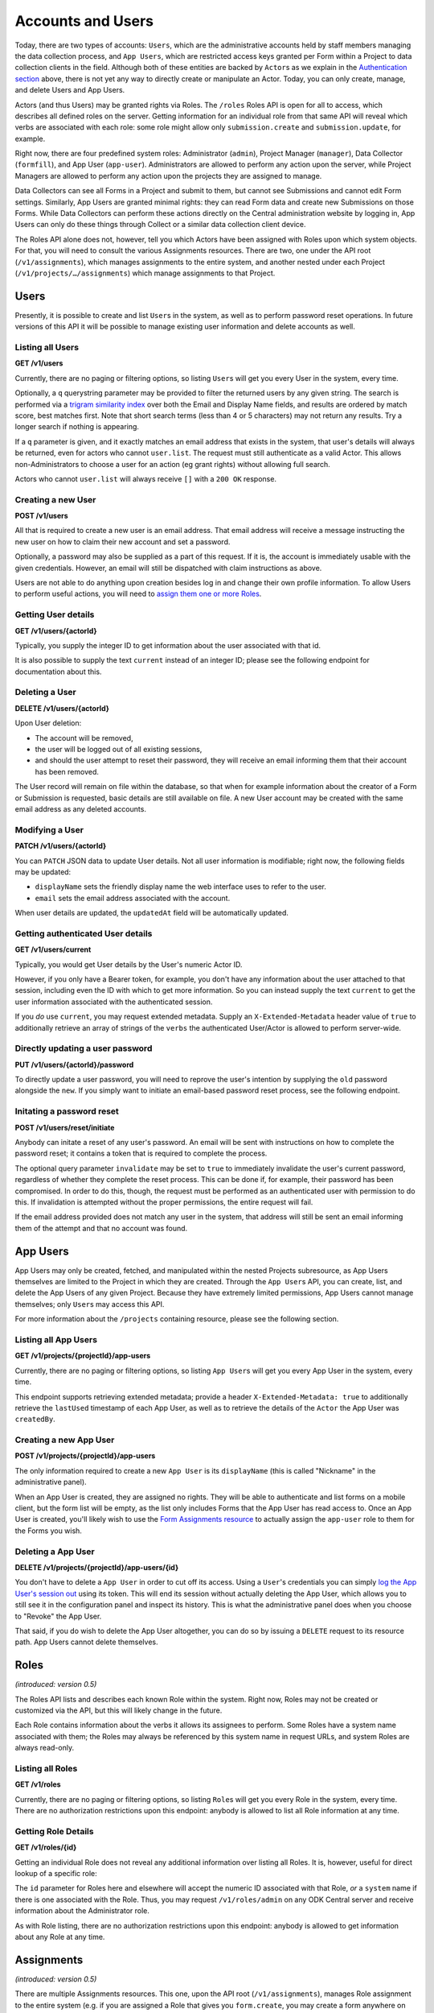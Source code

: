 .. auto generated file - DO NOT MODIFY 

Accounts and Users
=======================================================================================================================

Today, there are two types of accounts: ``Users``\ , which are the administrative accounts held by staff members managing the data collection process, and ``App Users``\ , which are restricted access keys granted per Form within a Project to data collection clients in the field. Although both of these entities are backed by ``Actor``\ s as we explain in the `Authentication section </central-api-authentication>`__ above, there is not yet any way to directly create or manipulate an Actor. Today, you can only create, manage, and delete Users and App Users.

Actors (and thus Users) may be granted rights via Roles. The ``/roles``\  Roles API is open for all to access, which describes all defined roles on the server. Getting information for an individual role from that same API will reveal which verbs are associated with each role: some role might allow only ``submission.create``\  and ``submission.update``\ , for example.

Right now, there are four predefined system roles: Administrator (``admin``\ ), Project Manager (``manager``\ ), Data Collector (``formfill``\ ), and App User (``app-user``\ ). Administrators are allowed to perform any action upon the server, while Project Managers are allowed to perform any action upon the projects they are assigned to manage.

Data Collectors can see all Forms in a Project and submit to them, but cannot see Submissions and cannot edit Form settings. Similarly, App Users are granted minimal rights: they can read Form data and create new Submissions on those Forms. While Data Collectors can perform these actions directly on the Central administration website by logging in, App Users can only do these things through Collect or a similar data collection client device.

The Roles API alone does not, however, tell you which Actors have been assigned with Roles upon which system objects. For that, you will need to consult the various Assignments resources. There are two, one under the API root (``/v1/assignments``\ ), which manages assignments to the entire system, and another nested under each Project (``/v1/projects/…/assignments``\ ) which manage assignments to that Project.


Users
-----------------------------------------------------------------------------------------------------------------------

Presently, it is possible to create and list ``User``\ s in the system, as well as to perform password reset operations. In future versions of this API it will be possible to manage existing user information and delete accounts as well.

Listing all Users
^^^^^^^^^^^^^^^^^^^^^^^^^^^

**GET /v1/users**

Currently, there are no paging or filtering options, so listing ``User``\ s will get you every User in the system, every time.

Optionally, a ``q``\  querystring parameter may be provided to filter the returned users by any given string. The search is performed via a `trigram similarity index <https://www.postgresql.org/docs/14/pgtrgm.html>`__ over both the Email and Display Name fields, and results are ordered by match score, best matches first. Note that short search terms (less than 4 or 5 characters) may not return any results. Try a longer search if nothing is appearing.

If a ``q``\  parameter is given, and it exactly matches an email address that exists in the system, that user's details will always be returned, even for actors who cannot ``user.list``\ . The request must still authenticate as a valid Actor. This allows non-Administrators to choose a user for an action (eg grant rights) without allowing full search.

Actors who cannot ``user.list``\  will always receive ``[]``\  with a ``200 OK``\  response.

.. dropdown:: Request

  **Parameters**

  .. list-table::
      :widths: 25 75
      :class: schema-table
      
      
      * - q

          *(query)*

        - string
        
          An optional search parameter.

          Example: ``alice``

  
.. dropdown:: Response

  **HTTP Status: 200**

  Content Type: application/json

  .. tab-set::

    .. tab-item:: Example

      .. code-block::

          [
            {
              "createdAt": "2018-04-18T23:19:14.802Z",
              "displayName": "My Display Name",
              "id": 115,
              "type": "user",
              "updatedAt": "2018-04-18T23:42:11.406Z",
              "deletedAt": "2018-04-18T23:42:11.406Z",
              "email": "my.email.address@getodk.org"
            }
          ]

    .. tab-item:: Schema


      .. list-table::
        :class: schema-table-wrap

        * - array


            .. list-table::
                :widths: 25 75
                :class: schema-table
                
                
                * - createdAt


                  - string
                  
                    ISO date format

                    Example: ``2018-04-18 23:19:14.802000+00:00``
                * - displayName


                  - string
                  
                    All ``Actor``\ s, regardless of type, have a display name

                    Example: ``My Display Name``
                * - id


                  - number
                  
                    

                    Example: ``115.0``
                * - type


                  - enum
                  
                    The type of actor


                      
                    .. collapse:: expand
                      :class: nested-schema

                      .. list-table::
                          :widths: 25 75
                          :class: schema-table
                          
                          
                          * - user


                            - string
                            
                              

                          * - field_key


                            - string
                            
                              

                          * - public_link


                            - string
                            
                              

                          * - singleUse


                            - string
                            
                              

                     
                * - updatedAt


                  - string
                  
                    ISO date format

                    Example: ``2018-04-18 23:42:11.406000+00:00``
                * - deletedAt


                  - string
                  
                    ISO date format

                    Example: ``2018-04-18 23:42:11.406000+00:00``
                * - email


                  - string
                  
                    The email address of the user


              
      

  **HTTP Status: 403**

  Content Type: application/json

  .. tab-set::

    .. tab-item:: Example

      .. code-block::

          {
            "code": "403.1",
            "message": "The authenticated actor does not have rights to perform that action."
          }

    .. tab-item:: Schema


      .. list-table::
        :class: schema-table-wrap

        * - object


              

            .. list-table::
                :widths: 25 75
                :class: schema-table
                
                
                * - code


                  - string
                  
                    

                * - message


                  - string
                  
                    

              
      
Creating a new User
^^^^^^^^^^^^^^^^^^^^^^^^^^^^^

**POST /v1/users**

All that is required to create a new user is an email address. That email address will receive a message instructing the new user on how to claim their new account and set a password.

Optionally, a password may also be supplied as a part of this request. If it is, the account is immediately usable with the given credentials. However, an email will still be dispatched with claim instructions as above.

Users are not able to do anything upon creation besides log in and change their own profile information. To allow Users to perform useful actions, you will need to `assign them one or more Roles </central-api-accounts-and-users/#assignments>`__.

.. dropdown:: Request



  **Request body**

  .. tab-set::

    .. tab-item:: Example

      .. code-block::

          {
            "email": "my.email.address@getodk.org"
          }

    .. tab-item:: Schema


      .. list-table::
        :class: schema-table-wrap

        * - object


              

            .. list-table::
                :widths: 25 75
                :class: schema-table
                
                
                * - email


                  - string
                  
                    The email address of the User account to be created.

                * - password


                  - string
                  
                    If provided, the User account will be created with this password. Otherwise, the user will still be able set their own password later.

              
  
  
.. dropdown:: Response

  **HTTP Status: 200**

  Content Type: application/json

  .. tab-set::

    .. tab-item:: Example

      .. code-block::

          {
            "createdAt": "2018-04-18T23:19:14.802Z",
            "displayName": "My Display Name",
            "id": 115,
            "type": "user",
            "updatedAt": "2018-04-18T23:42:11.406Z",
            "deletedAt": "2018-04-18T23:42:11.406Z",
            "email": "my.email.address@getodk.org"
          }

    .. tab-item:: Schema


      .. list-table::
        :class: schema-table-wrap

        * - object


              

            .. list-table::
                :widths: 25 75
                :class: schema-table
                
                
                * - createdAt


                  - string
                  
                    ISO date format

                * - displayName


                  - string
                  
                    All ``Actor``\ s, regardless of type, have a display name

                * - id


                  - number
                  
                    

                * - type


                  - enum
                  
                    the Type of this Actor; typically this will be ``user``\ .


                      
                    .. collapse:: expand
                      :class: nested-schema

                      .. list-table::
                          :widths: 25 75
                          :class: schema-table
                          
                          
                          * - user


                            - string
                            
                              

                          * - field_key


                            - string
                            
                              

                          * - public_link


                            - string
                            
                              

                          * - singleUse


                            - string
                            
                              

                     
                * - updatedAt


                  - string
                  
                    ISO date format

                * - deletedAt


                  - string
                  
                    ISO date format

                * - email


                  - string
                  
                    Only ``User``\ s have email addresses associated with them

              
      

  **HTTP Status: 400**

  Content Type: application/json

  .. tab-set::

    .. tab-item:: Example

      .. code-block::

          {
            "code": "400",
            "message": "Could not parse the given data (2 chars) as json."
          }

    .. tab-item:: Schema


      .. list-table::
        :class: schema-table-wrap

        * - object


              

            .. list-table::
                :widths: 25 75
                :class: schema-table
                
                
                * - code


                  - string
                  
                    

                * - details


                  - object
                  
                    a subobject that contains programmatically readable details about this error

                * - message


                  - string
                  
                    

              
      

  **HTTP Status: 403**

  Content Type: application/json

  .. tab-set::

    .. tab-item:: Example

      .. code-block::

          {
            "code": "403.1",
            "message": "The authenticated actor does not have rights to perform that action."
          }

    .. tab-item:: Schema


      .. list-table::
        :class: schema-table-wrap

        * - object


              

            .. list-table::
                :widths: 25 75
                :class: schema-table
                
                
                * - code


                  - string
                  
                    

                * - message


                  - string
                  
                    

              
      
Getting User details
^^^^^^^^^^^^^^^^^^^^^^^^^^^^^^

**GET /v1/users/{actorId}**

Typically, you supply the integer ID to get information about the user associated with that id.

It is also possible to supply the text ``current``\  instead of an integer ID; please see the following endpoint for documentation about this.

.. dropdown:: Request

  **Parameters**

  .. list-table::
      :widths: 25 75
      :class: schema-table
      
      
      * - actorId


        - string
        
          Typically the integer ID of the `User`. For getting user details, you can also supply the text `current`, which will tell you about the currently authenticated user.

          Example: ``42``

  
.. dropdown:: Response

  **HTTP Status: 200**

  Content Type: application/json

  .. tab-set::

    .. tab-item:: Example

      .. code-block::

          {
            "createdAt": "2018-04-18T23:19:14.802Z",
            "displayName": "My Display Name",
            "id": 115,
            "type": "user",
            "updatedAt": "2018-04-18T23:42:11.406Z",
            "deletedAt": "2018-04-18T23:42:11.406Z",
            "email": "my.email.address@getodk.org"
          }

    .. tab-item:: Schema


      .. list-table::
        :class: schema-table-wrap

        * - object


              

            .. list-table::
                :widths: 25 75
                :class: schema-table
                
                
                * - createdAt


                  - string
                  
                    ISO date format

                * - displayName


                  - string
                  
                    All ``Actor``\ s, regardless of type, have a display name

                * - id


                  - number
                  
                    

                * - type


                  - enum
                  
                    the Type of this Actor; typically this will be ``user``\ .


                      
                    .. collapse:: expand
                      :class: nested-schema

                      .. list-table::
                          :widths: 25 75
                          :class: schema-table
                          
                          
                          * - user


                            - string
                            
                              

                          * - field_key


                            - string
                            
                              

                          * - public_link


                            - string
                            
                              

                          * - singleUse


                            - string
                            
                              

                     
                * - updatedAt


                  - string
                  
                    ISO date format

                * - deletedAt


                  - string
                  
                    ISO date format

                * - email


                  - string
                  
                    Only ``User``\ s have email addresses associated with them

              
      

  **HTTP Status: 403**

  Content Type: application/json

  .. tab-set::

    .. tab-item:: Example

      .. code-block::

          {
            "code": "403.1",
            "message": "The authenticated actor does not have rights to perform that action."
          }

    .. tab-item:: Schema


      .. list-table::
        :class: schema-table-wrap

        * - object


              

            .. list-table::
                :widths: 25 75
                :class: schema-table
                
                
                * - code


                  - string
                  
                    

                * - message


                  - string
                  
                    

              
      
Deleting a User
^^^^^^^^^^^^^^^^^^^^^^^^^

**DELETE /v1/users/{actorId}**

Upon User deletion:

* The account will be removed,

* the user will be logged out of all existing sessions,

* and should the user attempt to reset their password, they will receive an email informing them that their account has been removed.

The User record will remain on file within the database, so that when for example information about the creator of a Form or Submission is requested, basic details are still available on file. A new User account may be created with the same email address as any deleted accounts.

.. dropdown:: Request

  **Parameters**

  .. list-table::
      :widths: 25 75
      :class: schema-table
      
      
      * - actorId


        - string
        
          Typically the integer ID of the `User`. For getting user details, you can also supply the text `current`, which will tell you about the currently authenticated user.

          Example: ``42``

  
.. dropdown:: Response

  **HTTP Status: 200**

  Content Type: application/json

  .. tab-set::

    .. tab-item:: Example

      .. code-block::

          {
            "success": true
          }

    .. tab-item:: Schema


      .. list-table::
        :class: schema-table-wrap

        * - object


              

            .. list-table::
                :widths: 25 75
                :class: schema-table
                
                
                * - success


                  - boolean
                  
                    

                    Example: ``none``
              
      

  **HTTP Status: 403**

  Content Type: application/json

  .. tab-set::

    .. tab-item:: Example

      .. code-block::

          {
            "code": "403.1",
            "message": "The authenticated actor does not have rights to perform that action."
          }

    .. tab-item:: Schema


      .. list-table::
        :class: schema-table-wrap

        * - object


              

            .. list-table::
                :widths: 25 75
                :class: schema-table
                
                
                * - code


                  - string
                  
                    

                * - message


                  - string
                  
                    

              
      
Modifying a User
^^^^^^^^^^^^^^^^^^^^^^^^^^

**PATCH /v1/users/{actorId}**

You can ``PATCH``\  JSON data to update User details. Not all user information is modifiable; right now, the following fields may be updated:

* ``displayName``\  sets the friendly display name the web interface uses to refer to the user.

* ``email``\  sets the email address associated with the account.

When user details are updated, the ``updatedAt``\  field will be automatically updated.

.. dropdown:: Request

  **Parameters**

  .. list-table::
      :widths: 25 75
      :class: schema-table
      
      
      * - actorId


        - string
        
          The integer ID of the `User`.

          Example: ``42``

  **Request body**

  .. tab-set::

    .. tab-item:: Example

      .. code-block::

          {
            "displayName": "New Name",
            "email": "new.email.address@getodk.org"
          }

    .. tab-item:: Schema


      .. list-table::
        :class: schema-table-wrap

        * - object


              

            .. list-table::
                :widths: 25 75
                :class: schema-table
                
                
                * - displayName


                  - string
                  
                    The friendly display name that should be associated with this User.

                * - email


                  - string
                  
                    The email address that should be associated with this User.

              
  
  
.. dropdown:: Response

  **HTTP Status: 200**

  Content Type: application/json

  .. tab-set::

    .. tab-item:: Example

      .. code-block::

          {
            "createdAt": "2018-04-18T23:19:14.802Z",
            "displayName": "My Display Name",
            "id": 115,
            "type": "user",
            "updatedAt": "2018-04-18T23:42:11.406Z",
            "deletedAt": "2018-04-18T23:42:11.406Z",
            "email": "my.email.address@getodk.org"
          }

    .. tab-item:: Schema


      .. list-table::
        :class: schema-table-wrap

        * - object


              

            .. list-table::
                :widths: 25 75
                :class: schema-table
                
                
                * - createdAt


                  - string
                  
                    ISO date format

                * - displayName


                  - string
                  
                    All ``Actor``\ s, regardless of type, have a display name

                * - id


                  - number
                  
                    

                * - type


                  - enum
                  
                    the Type of this Actor; typically this will be ``user``\ .


                      
                    .. collapse:: expand
                      :class: nested-schema

                      .. list-table::
                          :widths: 25 75
                          :class: schema-table
                          
                          
                          * - user


                            - string
                            
                              

                          * - field_key


                            - string
                            
                              

                          * - public_link


                            - string
                            
                              

                          * - singleUse


                            - string
                            
                              

                     
                * - updatedAt


                  - string
                  
                    ISO date format

                * - deletedAt


                  - string
                  
                    ISO date format

                * - email


                  - string
                  
                    Only ``User``\ s have email addresses associated with them

              
      

  **HTTP Status: 400**

  Content Type: application/json

  .. tab-set::

    .. tab-item:: Example

      .. code-block::

          {
            "code": "400",
            "message": "Could not parse the given data (2 chars) as json."
          }

    .. tab-item:: Schema


      .. list-table::
        :class: schema-table-wrap

        * - object


              

            .. list-table::
                :widths: 25 75
                :class: schema-table
                
                
                * - code


                  - string
                  
                    

                * - details


                  - object
                  
                    a subobject that contains programmatically readable details about this error

                * - message


                  - string
                  
                    

              
      

  **HTTP Status: 403**

  Content Type: application/json

  .. tab-set::

    .. tab-item:: Example

      .. code-block::

          {
            "code": "403.1",
            "message": "The authenticated actor does not have rights to perform that action."
          }

    .. tab-item:: Schema


      .. list-table::
        :class: schema-table-wrap

        * - object


              

            .. list-table::
                :widths: 25 75
                :class: schema-table
                
                
                * - code


                  - string
                  
                    

                * - message


                  - string
                  
                    

              
      
Getting authenticated User details
^^^^^^^^^^^^^^^^^^^^^^^^^^^^^^^^^^^^^^^^^^^^

**GET /v1/users/current**

Typically, you would get User details by the User's numeric Actor ID.

However, if you only have a Bearer token, for example, you don't have any information about the user attached to that session, including even the ID with which to get more information. So you can instead supply the text ``current``\  to get the user information associated with the authenticated session.

If you *do*\  use ``current``\ , you may request extended metadata. Supply an ``X-Extended-Metadata``\  header value of ``true``\  to additionally retrieve an array of strings of the ``verbs``\  the authenticated User/Actor is allowed to perform server-wide.

.. dropdown:: Request

  This endpoint doesn't take any request parameter or data
  
.. dropdown:: Response

  **HTTP Status: 200**

  Content Type: application/json; extended

  .. tab-set::

    .. tab-item:: Example

      .. code-block::

          {
            "createdAt": "2018-04-18T23:19:14.802Z",
            "displayName": "My Display Name",
            "id": 115,
            "type": "user",
            "updatedAt": "2018-04-18T23:42:11.406Z",
            "deletedAt": "2018-04-18T23:42:11.406Z",
            "email": "my.email.address@getodk.org",
            "verbs": [
              "project.create",
              "project.update"
            ]
          }

    .. tab-item:: Schema


      .. list-table::
        :class: schema-table-wrap

        * - object


              

            .. list-table::
                :widths: 25 75
                :class: schema-table
                
                
                * - createdAt


                  - string
                  
                    ISO date format

                * - displayName


                  - string
                  
                    All ``Actor``\ s, regardless of type, have a display name

                * - id


                  - number
                  
                    

                * - type


                  - enum
                  
                    the Type of this Actor; typically this will be ``user``\ .


                      
                    .. collapse:: expand
                      :class: nested-schema

                      .. list-table::
                          :widths: 25 75
                          :class: schema-table
                          
                          
                          * - user


                            - string
                            
                              

                          * - field_key


                            - string
                            
                              

                          * - public_link


                            - string
                            
                              

                          * - singleUse


                            - string
                            
                              

                     
                * - updatedAt


                  - string
                  
                    ISO date format

                * - deletedAt


                  - string
                  
                    ISO date format

                * - email


                  - string
                  
                    Only ``User``\ s have email addresses associated with them

                * - verbs


                  - array
                  
                    The verbs the authenticated Actor is allowed to perform server-wide.

                    Example: ``null``
                    
    

                     
              
      

  **HTTP Status: 403**

  Content Type: application/json; extended

  .. tab-set::

    .. tab-item:: Example

      .. code-block::

          {
            "code": "pencil",
            "message": "pencil"
          }

    .. tab-item:: Schema


      .. list-table::
        :class: schema-table-wrap

        * - object


              

            .. list-table::
                :widths: 25 75
                :class: schema-table
                
                
                * - code


                  - string
                  
                    

                * - message


                  - string
                  
                    

              
      
Directly updating a user password
^^^^^^^^^^^^^^^^^^^^^^^^^^^^^^^^^^^^^^^^^^^

**PUT /v1/users/{actorId}/password**

To directly update a user password, you will need to reprove the user's intention by supplying the ``old``\  password alongside the ``new``\ . If you simply want to initiate an email-based password reset process, see the following endpoint.

.. dropdown:: Request

  **Parameters**

  .. list-table::
      :widths: 25 75
      :class: schema-table
      
      
      * - actorId


        - string
        
          The integer ID of the `User`.

          Example: ``42``

  **Request body**

  .. tab-set::

    .. tab-item:: Example

      .. code-block::

          {
            "old": "old.password",
            "new": "new.password"
          }

    .. tab-item:: Schema


      .. list-table::
        :class: schema-table-wrap

        * - object


              

            .. list-table::
                :widths: 25 75
                :class: schema-table
                
                
                * - old


                  - string
                  
                    The user's current password.

                * - new


                  - string
                  
                    The new password that the user wishes to set.

              
  
  
.. dropdown:: Response

  **HTTP Status: 200**

  Content Type: application/json

  .. tab-set::

    .. tab-item:: Example

      .. code-block::

          {
            "success": true
          }

    .. tab-item:: Schema


      .. list-table::
        :class: schema-table-wrap

        * - object


              

            .. list-table::
                :widths: 25 75
                :class: schema-table
                
                
                * - success


                  - boolean
                  
                    

                    Example: ``none``
              
      

  **HTTP Status: 403**

  Content Type: application/json

  .. tab-set::

    .. tab-item:: Example

      .. code-block::

          {
            "code": "403.1",
            "message": "The authenticated actor does not have rights to perform that action."
          }

    .. tab-item:: Schema


      .. list-table::
        :class: schema-table-wrap

        * - object


              

            .. list-table::
                :widths: 25 75
                :class: schema-table
                
                
                * - code


                  - string
                  
                    

                * - message


                  - string
                  
                    

              
      
Initating a password reset
^^^^^^^^^^^^^^^^^^^^^^^^^^^^^^^^^^^^

**POST /v1/users/reset/initiate**

Anybody can initate a reset of any user's password. An email will be sent with instructions on how to complete the password reset; it contains a token that is required to complete the process.

The optional query parameter ``invalidate``\  may be set to ``true``\  to immediately invalidate the user's current password, regardless of whether they complete the reset process. This can be done if, for example, their password has been compromised. In order to do this, though, the request must be performed as an authenticated user with permission to do this. If invalidation is attempted without the proper permissions, the entire request will fail.

If the email address provided does not match any user in the system, that address will still be sent an email informing them of the attempt and that no account was found.

.. dropdown:: Request

  **Parameters**

  .. list-table::
      :widths: 25 75
      :class: schema-table
      
      
      * - invalidate

          *(query)*

        - boolean
        
          Specify `true` in order to immediately invalidate the user's present password.

          Example: ``true``

  **Request body**

  .. tab-set::

    .. tab-item:: Example

      .. code-block::

          {
            "email": "my.email.address@getodk.org"
          }

    .. tab-item:: Schema


      .. list-table::
        :class: schema-table-wrap

        * - object


              

            .. list-table::
                :widths: 25 75
                :class: schema-table
                
                
                * - email


                  - string
                  
                    The email address of the User account whose password is to be reset.

              
  
  
.. dropdown:: Response

  **HTTP Status: 200**

  Content Type: application/json

  .. tab-set::

    .. tab-item:: Example

      .. code-block::

          {
            "success": true
          }

    .. tab-item:: Schema


      .. list-table::
        :class: schema-table-wrap

        * - object


              

            .. list-table::
                :widths: 25 75
                :class: schema-table
                
                
                * - success


                  - boolean
                  
                    

                    Example: ``none``
              
      

  **HTTP Status: 403**

  Content Type: application/json

  .. tab-set::

    .. tab-item:: Example

      .. code-block::

          {
            "code": "403.1",
            "message": "The authenticated actor does not have rights to perform that action."
          }

    .. tab-item:: Schema


      .. list-table::
        :class: schema-table-wrap

        * - object


              

            .. list-table::
                :widths: 25 75
                :class: schema-table
                
                
                * - code


                  - string
                  
                    

                * - message


                  - string
                  
                    

              
      

App Users
-----------------------------------------------------------------------------------------------------------------------

App Users may only be created, fetched, and manipulated within the nested Projects subresource, as App Users themselves are limited to the Project in which they are created. Through the ``App User``\ s API, you can create, list, and delete the App Users of any given Project. Because they have extremely limited permissions, App Users cannot manage themselves; only ``User``\ s may access this API.

For more information about the ``/projects``\  containing resource, please see the following section.

Listing all App Users
^^^^^^^^^^^^^^^^^^^^^^^^^^^^^^^

**GET /v1/projects/{projectId}/app-users**

Currently, there are no paging or filtering options, so listing ``App User``\ s will get you every App User in the system, every time.

This endpoint supports retrieving extended metadata; provide a header ``X-Extended-Metadata: true``\  to additionally retrieve the ``lastUsed``\  timestamp of each App User, as well as to retrieve the details of the ``Actor``\  the App User was ``createdBy``\ .

.. dropdown:: Request

  **Parameters**

  .. list-table::
      :widths: 25 75
      :class: schema-table
      
      
      * - projectId


        - number
        
          The numeric ID of the Project

          Example: ``7``

  
.. dropdown:: Response

  **HTTP Status: 200**

  Content Type: application/json; extended

  .. tab-set::

    .. tab-item:: Example

      .. code-block::

          [
            {
              "createdAt": "2018-04-18T23:19:14.802Z",
              "displayName": "My Display Name",
              "id": 115,
              "type": "user",
              "updatedAt": "2018-04-18T23:42:11.406Z",
              "deletedAt": "2018-04-18T23:42:11.406Z",
              "token": "d1!E2GVHgpr4h9bpxxtqUJ7EVJ1Q$Dusm2RBXg8XyVJMCBCbvyE8cGacxUx3bcUT",
              "projectId": 1,
              "createdBy": {
                "createdAt": "2018-04-18T23:19:14.802Z",
                "displayName": "My Display Name",
                "id": 115,
                "type": "user",
                "updatedAt": "2018-04-18T23:42:11.406Z",
                "deletedAt": "2018-04-18T23:42:11.406Z"
              },
              "lastUsed": "2018-04-14T08:34:21.633Z"
            }
          ]

    .. tab-item:: Schema


      .. list-table::
        :class: schema-table-wrap

        * - array


            .. list-table::
                :widths: 25 75
                :class: schema-table
                
                
                * - createdAt


                  - string
                  
                    ISO date format

                    Example: ``2018-04-18 23:19:14.802000+00:00``
                * - displayName


                  - string
                  
                    All ``Actor``\ s, regardless of type, have a display name

                    Example: ``My Display Name``
                * - id


                  - number
                  
                    

                    Example: ``115.0``
                * - type


                  - enum
                  
                    The type of actor


                      
                    .. collapse:: expand
                      :class: nested-schema

                      .. list-table::
                          :widths: 25 75
                          :class: schema-table
                          
                          
                          * - user


                            - string
                            
                              

                          * - field_key


                            - string
                            
                              

                          * - public_link


                            - string
                            
                              

                          * - singleUse


                            - string
                            
                              

                     
                * - updatedAt


                  - string
                  
                    ISO date format

                    Example: ``2018-04-18 23:42:11.406000+00:00``
                * - deletedAt


                  - string
                  
                    ISO date format

                    Example: ``2018-04-18 23:42:11.406000+00:00``
                * - token


                  - string
                  
                    If present, this is the Token that can be used to authenticate a request as this ``App User``\ . If not present, this ``App User``\ 's access has been revoked.

                    Example: ``d1!E2GVHgpr4h9bpxxtqUJ7EVJ1Q$Dusm2RBXg8XyVJMCBCbvyE8cGacxUx3bcUT``
                * - projectId


                  - number
                  
                    The ID of the ``Project``\  that this ``App User``\  is bound to.

                    Example: ``1``

              
      **Extended App Users**

      .. list-table::
        :class: schema-table-wrap

        * - array


            .. list-table::
                :widths: 25 75
                :class: schema-table
                
                
                * - createdAt


                  - string
                  
                    ISO date format

                    Example: ``2018-04-18 23:19:14.802000+00:00``
                * - displayName


                  - string
                  
                    All ``Actor``\ s, regardless of type, have a display name

                    Example: ``My Display Name``
                * - id


                  - number
                  
                    

                    Example: ``115.0``
                * - type


                  - enum
                  
                    The type of actor


                      
                    .. collapse:: expand
                      :class: nested-schema

                      .. list-table::
                          :widths: 25 75
                          :class: schema-table
                          
                          
                          * - user


                            - string
                            
                              

                          * - field_key


                            - string
                            
                              

                          * - public_link


                            - string
                            
                              

                          * - singleUse


                            - string
                            
                              

                     
                * - updatedAt


                  - string
                  
                    ISO date format

                    Example: ``2018-04-18 23:42:11.406000+00:00``
                * - deletedAt


                  - string
                  
                    ISO date format

                    Example: ``2018-04-18 23:42:11.406000+00:00``
                * - token


                  - string
                  
                    If present, this is the Token that can be used to authenticate a request as this ``App User``\ . If not present, this ``App User``\ 's access has been revoked.

                    Example: ``d1!E2GVHgpr4h9bpxxtqUJ7EVJ1Q$Dusm2RBXg8XyVJMCBCbvyE8cGacxUx3bcUT``
                * - projectId


                  - number
                  
                    The ID of the ``Project``\  that this ``App User``\  is bound to.

                    Example: ``1``
                * - createdBy


                  - object
                  
                    The ``Actor``\  that created this ``App User``\ 


                      
                    .. collapse:: expand
                      :class: nested-schema

                      .. list-table::
                          :widths: 25 75
                          :class: schema-table
                          
                          
                          * - createdAt


                            - string
                            
                              ISO date format

                              Example: ``2018-04-18 23:19:14.802000+00:00``
                          * - displayName


                            - string
                            
                              All ``Actor``\ s, regardless of type, have a display name

                              Example: ``My Display Name``
                          * - id


                            - number
                            
                              

                              Example: ``115.0``
                          * - type


                            - enum
                            
                              The type of actor


                                
                              .. collapse:: expand
                                :class: nested-schema

                                .. list-table::
                                    :widths: 25 75
                                    :class: schema-table
                                    
                                    
                                    * - user


                                      - string
                                      
                                        

                                    * - field_key


                                      - string
                                      
                                        

                                    * - public_link


                                      - string
                                      
                                        

                                    * - singleUse


                                      - string
                                      
                                        

                               
                          * - updatedAt


                            - string
                            
                              ISO date format

                              Example: ``2018-04-18 23:42:11.406000+00:00``
                          * - deletedAt


                            - string
                            
                              ISO date format

                              Example: ``2018-04-18 23:42:11.406000+00:00``
                     
                * - lastUsed


                  - string
                  
                    ISO date format. The last time this ``App User``\  was used to authenticate a request.

                    Example: ``2018-04-14 08:34:21.633000+00:00``

              
      

  **HTTP Status: 403**

  Content Type: application/json; extended

  .. tab-set::

    .. tab-item:: Example

      .. code-block::

          {
            "code": "pencil",
            "message": "pencil"
          }

    .. tab-item:: Schema


      .. list-table::
        :class: schema-table-wrap

        * - object


              

            .. list-table::
                :widths: 25 75
                :class: schema-table
                
                
                * - code


                  - string
                  
                    

                * - message


                  - string
                  
                    

              
      
Creating a new App User
^^^^^^^^^^^^^^^^^^^^^^^^^^^^^^^^^

**POST /v1/projects/{projectId}/app-users**

The only information required to create a new ``App User``\  is its ``displayName``\  (this is called "Nickname" in the administrative panel).

When an App User is created, they are assigned no rights. They will be able to authenticate and list forms on a mobile client, but the form list will be empty, as the list only includes Forms that the App User has read access to. Once an App User is created, you'll likely wish to use the `Form Assignments resource </central-api-form-management/#form-assignments>`__ to actually assign the ``app-user``\  role to them for the Forms you wish.

.. dropdown:: Request

  **Parameters**

  .. list-table::
      :widths: 25 75
      :class: schema-table
      
      
      * - projectId


        - number
        
          The numeric ID of the Project

          Example: ``7``

  **Request body**

  .. tab-set::

    .. tab-item:: Example

      .. code-block::

          {
            "displayName": "My Display Name"
          }

    .. tab-item:: Schema


      .. list-table::
        :class: schema-table-wrap

        * - object


              

            .. list-table::
                :widths: 25 75
                :class: schema-table
                
                
                * - displayName


                  - string
                  
                    The friendly nickname of the ``App User``\  to be created.

              
  
  
.. dropdown:: Response

  **HTTP Status: 200**

  Content Type: application/json

  .. tab-set::

    .. tab-item:: Example

      .. code-block::

          {
            "createdAt": "2018-04-18T23:19:14.802Z",
            "displayName": "My Display Name",
            "id": 115,
            "type": "user",
            "updatedAt": "2018-04-18T23:42:11.406Z",
            "deletedAt": "2018-04-18T23:42:11.406Z",
            "token": "d1!E2GVHgpr4h9bpxxtqUJ7EVJ1Q$Dusm2RBXg8XyVJMCBCbvyE8cGacxUx3bcUT",
            "projectId": 1
          }

    .. tab-item:: Schema


      .. list-table::
        :class: schema-table-wrap

        * - object


              

            .. list-table::
                :widths: 25 75
                :class: schema-table
                
                
                * - createdAt


                  - string
                  
                    ISO date format

                * - displayName


                  - string
                  
                    All ``Actor``\ s, regardless of type, have a display name

                * - id


                  - number
                  
                    

                * - type


                  - enum
                  
                    the Type of this Actor; typically this will be ``user``\ .


                      
                    .. collapse:: expand
                      :class: nested-schema

                      .. list-table::
                          :widths: 25 75
                          :class: schema-table
                          
                          
                          * - user


                            - string
                            
                              

                          * - field_key


                            - string
                            
                              

                          * - public_link


                            - string
                            
                              

                          * - singleUse


                            - string
                            
                              

                     
                * - updatedAt


                  - string
                  
                    ISO date format

                * - deletedAt


                  - string
                  
                    ISO date format

                * - token


                  - string
                  
                    If present, this is the Token that can be used to authenticate a request as this ``App User``\ . If not present, this ``App User``\ 's access has been revoked.

                * - projectId


                  - number
                  
                    The ID of the ``Project``\  that this ``App User``\  is bound to.

              
      

  **HTTP Status: 400**

  Content Type: application/json

  .. tab-set::

    .. tab-item:: Example

      .. code-block::

          {
            "code": "400",
            "message": "Could not parse the given data (2 chars) as json."
          }

    .. tab-item:: Schema


      .. list-table::
        :class: schema-table-wrap

        * - object


              

            .. list-table::
                :widths: 25 75
                :class: schema-table
                
                
                * - code


                  - string
                  
                    

                * - details


                  - object
                  
                    a subobject that contains programmatically readable details about this error

                * - message


                  - string
                  
                    

              
      

  **HTTP Status: 403**

  Content Type: application/json

  .. tab-set::

    .. tab-item:: Example

      .. code-block::

          {
            "code": "403.1",
            "message": "The authenticated actor does not have rights to perform that action."
          }

    .. tab-item:: Schema


      .. list-table::
        :class: schema-table-wrap

        * - object


              

            .. list-table::
                :widths: 25 75
                :class: schema-table
                
                
                * - code


                  - string
                  
                    

                * - message


                  - string
                  
                    

              
      
Deleting a App User
^^^^^^^^^^^^^^^^^^^^^^^^^^^^^

**DELETE /v1/projects/{projectId}/app-users/{id}**

You don't have to delete a ``App User``\  in order to cut off its access. Using a ``User``\ 's credentials you can simply `log the App User's session out </central-api-authentication/#revoking-an-app-user>`__ using its token. This will end its session without actually deleting the App User, which allows you to still see it in the configuration panel and inspect its history. This is what the administrative panel does when you choose to "Revoke" the App User.

That said, if you do wish to delete the App User altogether, you can do so by issuing a ``DELETE``\  request to its resource path. App Users cannot delete themselves.

.. dropdown:: Request

  **Parameters**

  .. list-table::
      :widths: 25 75
      :class: schema-table
      
      
      * - id


        - number
        
          The numeric ID of the App User

          Example: ``16``
      * - projectId


        - number
        
          The numeric ID of the Project

          Example: ``7``

  
.. dropdown:: Response

  **HTTP Status: 200**

  Content Type: application/json

  .. tab-set::

    .. tab-item:: Example

      .. code-block::

          {
            "success": true
          }

    .. tab-item:: Schema


      .. list-table::
        :class: schema-table-wrap

        * - object


              

            .. list-table::
                :widths: 25 75
                :class: schema-table
                
                
                * - success


                  - boolean
                  
                    

                    Example: ``none``
              
      

  **HTTP Status: 403**

  Content Type: application/json

  .. tab-set::

    .. tab-item:: Example

      .. code-block::

          {
            "code": "403.1",
            "message": "The authenticated actor does not have rights to perform that action."
          }

    .. tab-item:: Schema


      .. list-table::
        :class: schema-table-wrap

        * - object


              

            .. list-table::
                :widths: 25 75
                :class: schema-table
                
                
                * - code


                  - string
                  
                    

                * - message


                  - string
                  
                    

              
      

Roles
-----------------------------------------------------------------------------------------------------------------------

*(introduced: version 0.5)*\ 

The Roles API lists and describes each known Role within the system. Right now, Roles may not be created or customized via the API, but this will likely change in the future.

Each Role contains information about the verbs it allows its assignees to perform. Some Roles have a system name associated with them; the Roles may always be referenced by this system name in request URLs, and system Roles are always read-only.

Listing all Roles
^^^^^^^^^^^^^^^^^^^^^^^^^^^

**GET /v1/roles**

Currently, there are no paging or filtering options, so listing ``Role``\ s will get you every Role in the system, every time. There are no authorization restrictions upon this endpoint: anybody is allowed to list all Role information at any time.

.. dropdown:: Request

  This endpoint doesn't take any request parameter or data
  
.. dropdown:: Response

  **HTTP Status: 200**

  Content Type: application/json

  .. tab-set::

    .. tab-item:: Example

      .. code-block::

          [
            {
              "id": 4,
              "name": "Project Manager",
              "system": "manager",
              "verbs": [
                "project.update",
                "project.delete"
              ],
              "createdAt": "2018-01-19T23:58:03.395Z",
              "updatedAt": "2018-03-21T12:45:02.312Z"
            }
          ]

    .. tab-item:: Schema


      .. list-table::
        :class: schema-table-wrap

        * - array


            .. list-table::
                :widths: 25 75
                :class: schema-table
                
                
                * - id


                  - number
                  
                    The numerical ID of the Role.

                    Example: ``4``
                * - name


                  - string
                  
                    The human-readable name for the Role.

                    Example: ``Project Manager``
                * - system


                  - string
                  
                    The system name of the Role. Roles that have system names may not be modified.

                    Example: ``manager``
                * - verbs


                  - array
                  
                    The array of string verbs this Role confers.

                    Example: ``["project.update", "project.delete"]``
                    
    

                     
                * - createdAt


                  - string
                  
                    ISO date format

                    Example: ``2018-04-18 23:42:11.406000+00:00``
                * - updatedAt


                  - string
                  
                    ISO date format

                    Example: ``2018-09-18 23:42:11.406000+00:00``

              
      
Getting Role Details
^^^^^^^^^^^^^^^^^^^^^^^^^^^^^^

**GET /v1/roles/{id}**

Getting an individual Role does not reveal any additional information over listing all Roles. It is, however, useful for direct lookup of a specific role:

The ``id``\  parameter for Roles here and elsewhere will accept the numeric ID associated with that Role, *or*\  a ``system``\  name if there is one associated with the Role. Thus, you may request ``/v1/roles/admin``\  on any ODK Central server and receive information about the Administrator role.

As with Role listing, there are no authorization restrictions upon this endpoint: anybody is allowed to get information about any Role at any time.

.. dropdown:: Request

  **Parameters**

  .. list-table::
      :widths: 25 75
      :class: schema-table
      
      
      * - id


        - string
        
          Typically the integer ID of the `Role`. You may also supply the Role `system` name if it has one.

          Example: ``1``

  
.. dropdown:: Response

  **HTTP Status: 200**

  Content Type: application/json

  .. tab-set::

    .. tab-item:: Example

      .. code-block::

          {
            "id": 4,
            "name": "Project Manager",
            "system": "manager",
            "verbs": [
              "project.update",
              "project.delete"
            ],
            "createdAt": "2018-01-19T23:58:03.395Z",
            "updatedAt": "2018-03-21T12:45:02.312Z"
          }

    .. tab-item:: Schema


      .. list-table::
        :class: schema-table-wrap

        * - object


              

            .. list-table::
                :widths: 25 75
                :class: schema-table
                
                
                * - id


                  - number
                  
                    The numerical ID of the Role.

                    Example: ``4``
                * - name


                  - string
                  
                    The human-readable name for the Role.

                    Example: ``Project Manager``
                * - system


                  - string
                  
                    The system name of the Role. Roles that have system names may not be modified.

                    Example: ``manager``
                * - verbs


                  - array
                  
                    The array of string verbs this Role confers.

                    Example: ``["project.update", "project.delete"]``
                    
    

                     
                * - createdAt


                  - string
                  
                    ISO date format

                    Example: ``2018-04-18 23:42:11.406000+00:00``
                * - updatedAt


                  - string
                  
                    ISO date format

                    Example: ``2018-09-18 23:42:11.406000+00:00``
              
      

Assignments
-----------------------------------------------------------------------------------------------------------------------

*(introduced: version 0.5)*\ 

There are multiple Assignments resources. This one, upon the API root (``/v1/assignments``\ ), manages Role assignment to the entire system (e.g. if you are assigned a Role that gives you ``form.create``\ , you may create a form anywhere on the entire server).

The `Project Assignments resource </central-api-project-management/#project-assignments>`__, nested under Projects, manages Role assignment to that Project in particular, and all objects within it. And the `Form Assignments resource </central-api-form-management/#form-assignments>`__ allows even more granular assignments, to specific Forms within a Project. All of these resources have the same structure and take and return the same data types.

Assignments may be created (``POST``\ ) and deleted (``DELETE``\ ) like any other resource in the system. Here, creating an Assignment grants the referenced Actor the verbs associated with the referenced Role upon all system objects. The pathing for creation and deletion is not quite REST-standard: we represent the relationship between Role and Actor directly in the URL rather than as body data: ``assignments/{role}/{actor}``\  represents the assignment of the given Role to the given Actor.

Listing all Assignments
^^^^^^^^^^^^^^^^^^^^^^^^^^^^^^^^^

**GET /v1/assignments**

This will list every server-wide assignment, in the form of ``actorId``\ /``roleId``\  pairs. It will *not*\  list Project-specific Assignments. To find those, you will need the `Assignments subresource </central-api-project-management/#project-assignments>`__ within Projects.

This endpoint supports retrieving extended metadata; provide a header ``X-Extended-Metadata: true``\  to expand the ``actorId``\  into a full ``actor``\  objects. The Role reference remains a numeric ID.

.. dropdown:: Request

  This endpoint doesn't take any request parameter or data
  
.. dropdown:: Response

  **HTTP Status: 200**

  Content Type: application/json

  .. tab-set::

    .. tab-item:: Example

      .. code-block::

          [
            {
              "actor": {
                "createdAt": "2018-04-18T23:19:14.802Z",
                "displayName": "My Display Name",
                "id": 115,
                "type": "user",
                "updatedAt": "2018-04-18T23:42:11.406Z",
                "deletedAt": "2018-04-18T23:42:11.406Z"
              },
              "roleId": 4
            }
          ]

    .. tab-item:: Schema


      .. list-table::
        :class: schema-table-wrap

        * - array


            .. list-table::
                :widths: 25 75
                :class: schema-table
                
                
                * - actorId


                  - number
                  
                    The numeric Actor ID being assigned.

                    Example: ``42``
                * - roleId


                  - number
                  
                    The numeric Role ID being assigned.

                    Example: ``4``

              
      **Extended Assignment**

      .. list-table::
        :class: schema-table-wrap

        * - array


            .. list-table::
                :widths: 25 75
                :class: schema-table
                
                
                * - actor


                  - object
                  
                    The full Actor data for this assignment.


                      
                    .. collapse:: expand
                      :class: nested-schema

                      .. list-table::
                          :widths: 25 75
                          :class: schema-table
                          
                          
                          * - createdAt


                            - string
                            
                              ISO date format

                              Example: ``2018-04-18 23:19:14.802000+00:00``
                          * - displayName


                            - string
                            
                              All ``Actor``\ s, regardless of type, have a display name

                              Example: ``My Display Name``
                          * - id


                            - number
                            
                              

                              Example: ``115.0``
                          * - type


                            - enum
                            
                              The type of actor


                                
                              .. collapse:: expand
                                :class: nested-schema

                                .. list-table::
                                    :widths: 25 75
                                    :class: schema-table
                                    
                                    
                                    * - user


                                      - string
                                      
                                        

                                    * - field_key


                                      - string
                                      
                                        

                                    * - public_link


                                      - string
                                      
                                        

                                    * - singleUse


                                      - string
                                      
                                        

                               
                          * - updatedAt


                            - string
                            
                              ISO date format

                              Example: ``2018-04-18 23:42:11.406000+00:00``
                          * - deletedAt


                            - string
                            
                              ISO date format

                              Example: ``2018-04-18 23:42:11.406000+00:00``
                     
                * - roleId


                  - number
                  
                    The numeric Role ID being assigned.

                    Example: ``4``

              
      

  **HTTP Status: 403**

  Content Type: application/json

  .. tab-set::

    .. tab-item:: Example

      .. code-block::

          {
            "code": "403.1",
            "message": "The authenticated actor does not have rights to perform that action."
          }

    .. tab-item:: Schema


      .. list-table::
        :class: schema-table-wrap

        * - object


              

            .. list-table::
                :widths: 25 75
                :class: schema-table
                
                
                * - code


                  - string
                  
                    

                    Example: ``403.1``
                * - message


                  - string
                  
                    

                    Example: ``The authenticated actor does not have rights to perform that action.``
              
      
Listing all Actors assigned some Role
^^^^^^^^^^^^^^^^^^^^^^^^^^^^^^^^^^^^^^^^^^^^^^^

**GET /v1/assignments/{roleId}**

Given a ``roleId``\ , which may be a numeric ID or a string role ``system``\  name, this endpoint lists all ``Actors``\  that have been assigned that Role on a server-wide basis.

.. dropdown:: Request

  **Parameters**

  .. list-table::
      :widths: 25 75
      :class: schema-table
      
      
      * - roleId


        - string
        
          Typically the integer ID of the `Role`. You may also supply the Role `system` name if it has one.

          Example: ``admin``

  
.. dropdown:: Response

  **HTTP Status: 200**

  Content Type: application/json

  .. tab-set::

    .. tab-item:: Example

      .. code-block::

          [
            {
              "createdAt": "2018-04-18T23:19:14.802Z",
              "displayName": "My Display Name",
              "id": 115,
              "type": "user",
              "updatedAt": "2018-04-18T23:42:11.406Z",
              "deletedAt": "2018-04-18T23:42:11.406Z"
            }
          ]

    .. tab-item:: Schema


      .. list-table::
        :class: schema-table-wrap

        * - array


            .. list-table::
                :widths: 25 75
                :class: schema-table
                
                
                * - createdAt


                  - string
                  
                    ISO date format

                    Example: ``2018-04-18 23:19:14.802000+00:00``
                * - displayName


                  - string
                  
                    All ``Actor``\ s, regardless of type, have a display name

                    Example: ``My Display Name``
                * - id


                  - number
                  
                    

                    Example: ``115.0``
                * - type


                  - enum
                  
                    The type of actor


                      
                    .. collapse:: expand
                      :class: nested-schema

                      .. list-table::
                          :widths: 25 75
                          :class: schema-table
                          
                          
                          * - user


                            - string
                            
                              

                          * - field_key


                            - string
                            
                              

                          * - public_link


                            - string
                            
                              

                          * - singleUse


                            - string
                            
                              

                     
                * - updatedAt


                  - string
                  
                    ISO date format

                    Example: ``2018-04-18 23:42:11.406000+00:00``
                * - deletedAt


                  - string
                  
                    ISO date format

                    Example: ``2018-04-18 23:42:11.406000+00:00``

              
      

  **HTTP Status: 403**

  Content Type: application/json

  .. tab-set::

    .. tab-item:: Example

      .. code-block::

          {
            "code": "403.1",
            "message": "The authenticated actor does not have rights to perform that action."
          }

    .. tab-item:: Schema


      .. list-table::
        :class: schema-table-wrap

        * - object


              

            .. list-table::
                :widths: 25 75
                :class: schema-table
                
                
                * - code


                  - string
                  
                    

                * - message


                  - string
                  
                    

              
      
Assigning an Actor to a server-wide Role
^^^^^^^^^^^^^^^^^^^^^^^^^^^^^^^^^^^^^^^^^^^^^^^^^^

**POST /v1/assignments/{roleId}/{actorId}**

Given a ``roleId``\ , which may be a numeric ID or a string role ``system``\  name, and a numeric ``actorId``\ , assigns that Role to that Actor across the entire server.

No ``POST``\  body data is required, and if provided it will be ignored.

.. dropdown:: Request

  **Parameters**

  .. list-table::
      :widths: 25 75
      :class: schema-table
      
      
      * - roleId


        - string
        
          Typically the integer ID of the `Role`. You may also supply the Role `system` name if it has one.

          Example: ``admin``
      * - actorId


        - number
        
          The integer ID of the `Actor`.

          Example: ``14``

  
.. dropdown:: Response

  **HTTP Status: 200**

  Content Type: application/json

  .. tab-set::

    .. tab-item:: Example

      .. code-block::

          {
            "success": true
          }

    .. tab-item:: Schema


      .. list-table::
        :class: schema-table-wrap

        * - object


              

            .. list-table::
                :widths: 25 75
                :class: schema-table
                
                
                * - success


                  - boolean
                  
                    

                    Example: ``none``
              
      

  **HTTP Status: 403**

  Content Type: application/json

  .. tab-set::

    .. tab-item:: Example

      .. code-block::

          {
            "code": "403.1",
            "message": "The authenticated actor does not have rights to perform that action."
          }

    .. tab-item:: Schema


      .. list-table::
        :class: schema-table-wrap

        * - object


              

            .. list-table::
                :widths: 25 75
                :class: schema-table
                
                
                * - code


                  - string
                  
                    

                * - message


                  - string
                  
                    

              
      
Stripping an Role Assignment from an Actor
^^^^^^^^^^^^^^^^^^^^^^^^^^^^^^^^^^^^^^^^^^^^^^^^^^^^

**DELETE /v1/assignments/{roleId}/{actorId}**

Given a ``roleId``\ , which may be a numeric ID or a string role ``system``\  name, and a numeric ``actorId``\ , unassigns that Role from that Actor across the entire server.

.. dropdown:: Request

  **Parameters**

  .. list-table::
      :widths: 25 75
      :class: schema-table
      
      
      * - roleId


        - string
        
          Typically the integer ID of the `Role`. You may also supply the Role `system` name if it has one.

          Example: ``admin``
      * - actorId


        - number
        
          The integer ID of the `Actor`.

          Example: ``14``

  
.. dropdown:: Response

  **HTTP Status: 200**

  Content Type: application/json

  .. tab-set::

    .. tab-item:: Example

      .. code-block::

          {
            "success": true
          }

    .. tab-item:: Schema


      .. list-table::
        :class: schema-table-wrap

        * - object


              

            .. list-table::
                :widths: 25 75
                :class: schema-table
                
                
                * - success


                  - boolean
                  
                    

                    Example: ``none``
              
      

  **HTTP Status: 403**

  Content Type: application/json

  .. tab-set::

    .. tab-item:: Example

      .. code-block::

          {
            "code": "403.1",
            "message": "The authenticated actor does not have rights to perform that action."
          }

    .. tab-item:: Schema


      .. list-table::
        :class: schema-table-wrap

        * - object


              

            .. list-table::
                :widths: 25 75
                :class: schema-table
                
                
                * - code


                  - string
                  
                    

                * - message


                  - string
                  
                    

              
      

